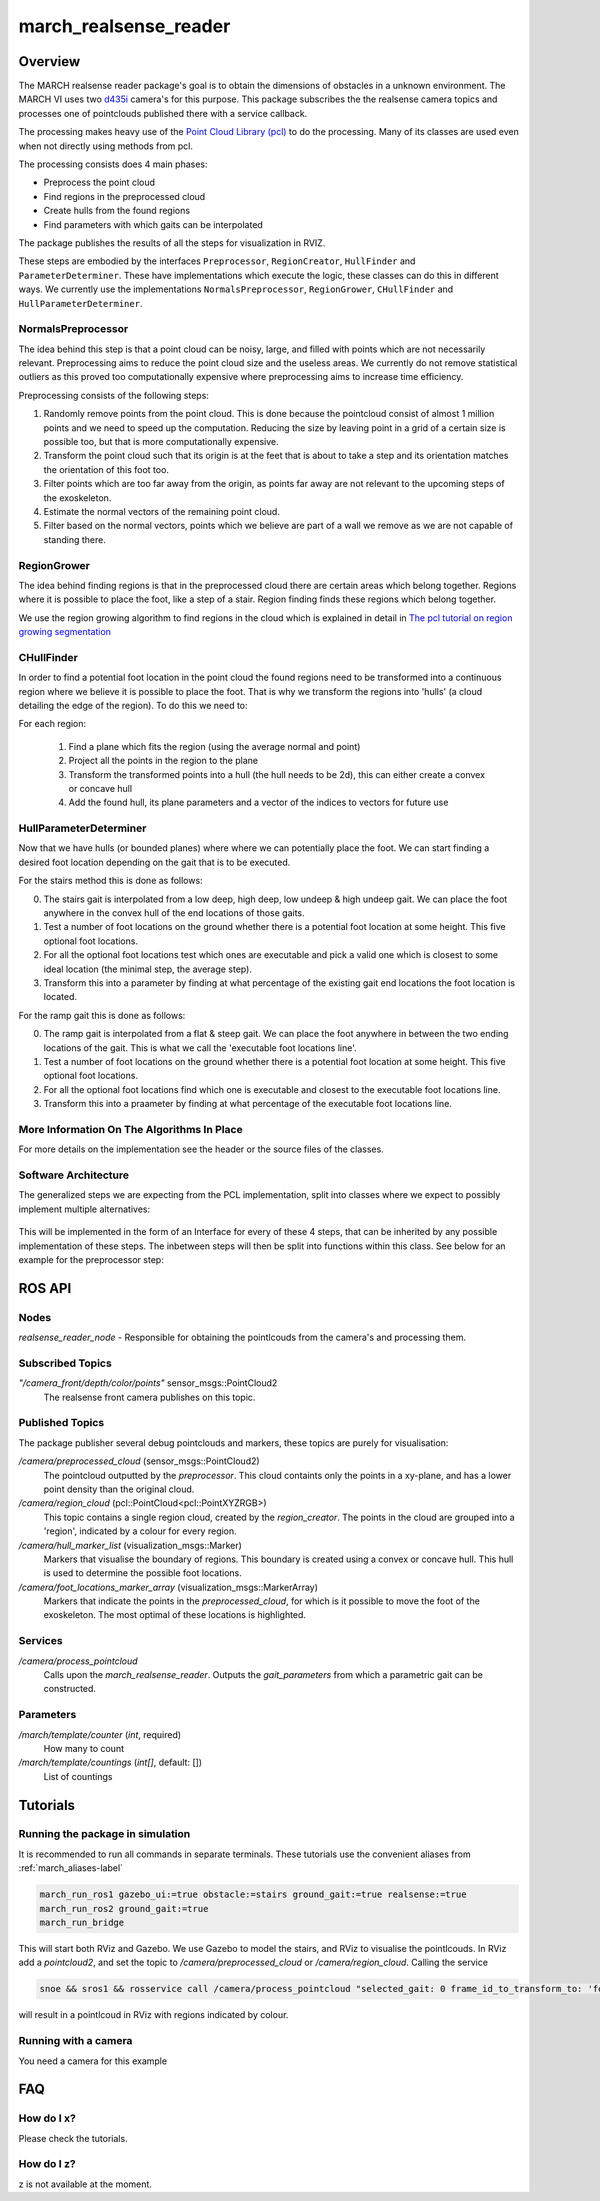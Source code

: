 .. _march-realsense_reader-label:

march_realsense_reader
======================

Overview
--------
The MARCH realsense reader package's goal is to obtain the dimensions of obstacles in a unknown environment. The MARCH VI
uses two `d435i <https://www.intelrealsense.com/depth-camera-d435i/>`_ camera's for this purpose. This package
subscribes the the realsense camera topics and processes one of pointclouds published there with a service callback.

The processing makes heavy use of the `Point Cloud Library (pcl) <https://pointclouds.org/>`_ to do the processing.
Many of its classes are used even when not directly using methods from pcl.

The processing consists does 4 main phases:

* Preprocess the point cloud

* Find regions in the preprocessed cloud

* Create hulls from the found regions

* Find parameters with which gaits can be interpolated

The package publishes the results of all the steps for visualization in RVIZ.

These steps are embodied by the interfaces ``Preprocessor``, ``RegionCreator``, ``HullFinder`` and ``ParameterDeterminer``.
These have implementations which execute the logic, these classes can do this in different ways.
We currently use the implementations ``NormalsPreprocessor``, ``RegionGrower``, ``CHullFinder`` and ``HullParameterDeterminer``.

NormalsPreprocessor
^^^^^^^^^^^^^^^^^^^

The idea behind this step is that a point cloud can be noisy, large, and filled with points which are not necessarily relevant.
Preprocessing aims to reduce the point cloud size and the useless areas.
We currently do not remove statistical outliers as this proved too computationally expensive where preprocessing aims to increase time efficiency.

Preprocessing consists of the following steps:

1. Randomly remove points from the point cloud.
   This is done because the pointcloud consist of almost 1 million points and we need to speed up the computation.
   Reducing the size by leaving point in a grid of a certain size is possible too, but that is more computationally expensive.

2. Transform the point cloud such that its origin is at the feet that is about to take a step and its orientation matches the orientation of this foot too.

3. Filter points which are too far away from the origin, as points far away are not relevant to the upcoming steps of the exoskeleton.

4. Estimate the normal vectors of the remaining point cloud.

5. Filter based on the normal vectors, points which we believe are part of a wall we remove as we are not capable of standing there.

.. figure:: images/NormalsPreprocessor.png
   :align: center


RegionGrower
^^^^^^^^^^^^

The idea behind finding regions is that in the preprocessed cloud there are certain areas which belong together.
Regions where it is possible to place the foot, like a step of a stair. Region finding finds these regions which belong together.

We use the region growing algorithm to find regions in the cloud which is explained in detail in
`The pcl tutorial on region growing segmentation <https://pcl.readthedocs.io/projects/tutorials/en/latest/region_growing_segmentation.html>`_

.. figure:: images/RegionGrowing.png
   :align: center

CHullFinder
^^^^^^^^^^^

In order to find a potential foot location in the point cloud the found regions need to be transformed into a continuous
region where we believe it is possible to place the foot.
That is why we transform the regions into 'hulls' (a cloud detailing the edge of the region). To do this we need to:

For each region:

  1. Find a plane which fits the region (using the average normal and point)

  2. Project all the points in the region to the plane

  3. Transform the transformed points into a hull (the hull needs to be 2d), this can either create a convex or concave hull

  4. Add the found hull, its plane parameters and a vector of the indices to vectors for future use

.. figure:: images/Planes.png
 :align: center

HullParameterDeterminer
^^^^^^^^^^^^^^^^^^^^^^^

Now that we have hulls (or bounded planes) where where we can potentially place the foot. We can start finding a desired
foot location depending on the gait that is to be executed.

For the stairs method this is done as follows:

0) The stairs gait is interpolated from a low deep, high deep, low undeep & high undeep gait.
   We can place the foot anywhere in the convex hull of the end locations of those gaits.

1) Test a number of foot locations on the ground whether there is a potential foot location at some height. This five optional foot locations.

2) For all the optional foot locations test which ones are executable and pick a valid one which is
   closest to some ideal location (the minimal step, the average step).

3) Transform this into a parameter by finding at what percentage of the existing gait end locations the foot location is located.

For the ramp gait this is done as follows:

0) The ramp gait is interpolated from a flat & steep gait. We can place the foot anywhere in between the two ending locations of the gait.
   This is what we call the 'executable foot locations line'.

1) Test a number of foot locations on the ground whether there is a potential foot location at some height. This five optional foot locations.

2) For all the optional foot locations find which one is executable and closest to the executable foot locations line.

3) Transform this into a praameter by finding at what percentage of the executable foot locations line.

.. figure:: images/FootLocations.png
   :align: center


More Information On The Algorithms In Place
^^^^^^^^^^^^^^^^^^^^^^^^^^^^^^^^^^^^^^^^^^^

For more details on the implementation see the header or the source files of the classes.

Software Architecture
^^^^^^^^^^^^^^^^^^^^^

The generalized steps we are expecting from the PCL implementation, split into classes where we expect to possibly implement multiple alternatives:

.. figure:: images/pcl_software_architecture.png
   :align: center

This will be implemented in the form of an Interface for every of these 4 steps, that can be inherited by any possible implementation of these steps.
The inbetween steps will then be split into functions within this class. See below for an example for the preprocessor step:

.. figure:: images/pcl_class_structure.png
   :align: center

ROS API
-------

Nodes
^^^^^
*realsense_reader_node* - Responsible for obtaining the pointlcouds from the camera's and processing them.

Subscribed Topics
^^^^^^^^^^^^^^^^^

*"/camera_front/depth/color/points"* sensor_msgs::PointCloud2
  The realsense front camera publishes on this topic.

Published Topics
^^^^^^^^^^^^^^^^
The package publisher several debug pointclouds and markers, these topics are purely for visualisation:

*/camera/preprocessed_cloud* (sensor_msgs::PointCloud2)
  The pointcloud outputted by the `preprocessor`. This cloud containts only the points in a xy-plane, and has a lower
  point density than the original cloud.

*/camera/region_cloud* (pcl::PointCloud<pcl::PointXYZRGB>)
  This topic contains a single region cloud, created by the `region_creator`. The points in the cloud are grouped into
  a 'region', indicated by a colour for every region.

*/camera/hull_marker_list* (visualization_msgs::Marker)
  Markers that visualise the boundary of regions. This boundary is created using a convex or concave hull. This hull is
  used to determine the possible foot locations.

*/camera/foot_locations_marker_array* (visualization_msgs::MarkerArray)
  Markers that indicate the points in the `preprocessed_cloud`, for which is it possible to move the foot of the
  exoskeleton. The most optimal of these locations is highlighted.

Services
^^^^^^^^
*/camera/process_pointcloud*
  Calls upon the `march_realsense_reader`. Outputs the `gait_parameters` from which a parametric gait can be constructed.

Parameters
^^^^^^^^^^
*/march/template/counter* (*int*, required)
  How many to count
*/march/template/countings* (*int[]*, default: [])
  List of countings


Tutorials
---------

Running the package in simulation
^^^^^^^^^^^^^^^^^^^^^^^^^^^^^^^^^
It is recommended to run all commands in separate terminals. These tutorials use the convenient aliases from :ref:`march_aliases-label`

.. code :: bash

    march_run_ros1 gazebo_ui:=true obstacle:=stairs ground_gait:=true realsense:=true
    march_run_ros2 ground_gait:=true
    march_run_bridge

This will start both RViz and Gazebo. We use Gazebo to model the stairs, and RViz to visualise the pointlcouds. In RViz
add a `pointcloud2`, and set the topic to `/camera/preprocessed_cloud` or `/camera/region_cloud`. Calling the service

.. code :: bash

  snoe && sros1 && rosservice call /camera/process_pointcloud "selected_gait: 0 frame_id_to_transform_to: 'foot_right'"

will result in a pointlcoud in RViz with regions indicated by colour.

Running with a camera
^^^^^^^^^^^^^^^^^^^^^
You need a camera for this example

FAQ
---

How do I x?
^^^^^^^^^^^
Please check the tutorials.

How do I z?
^^^^^^^^^^^
z is not available at the moment.
